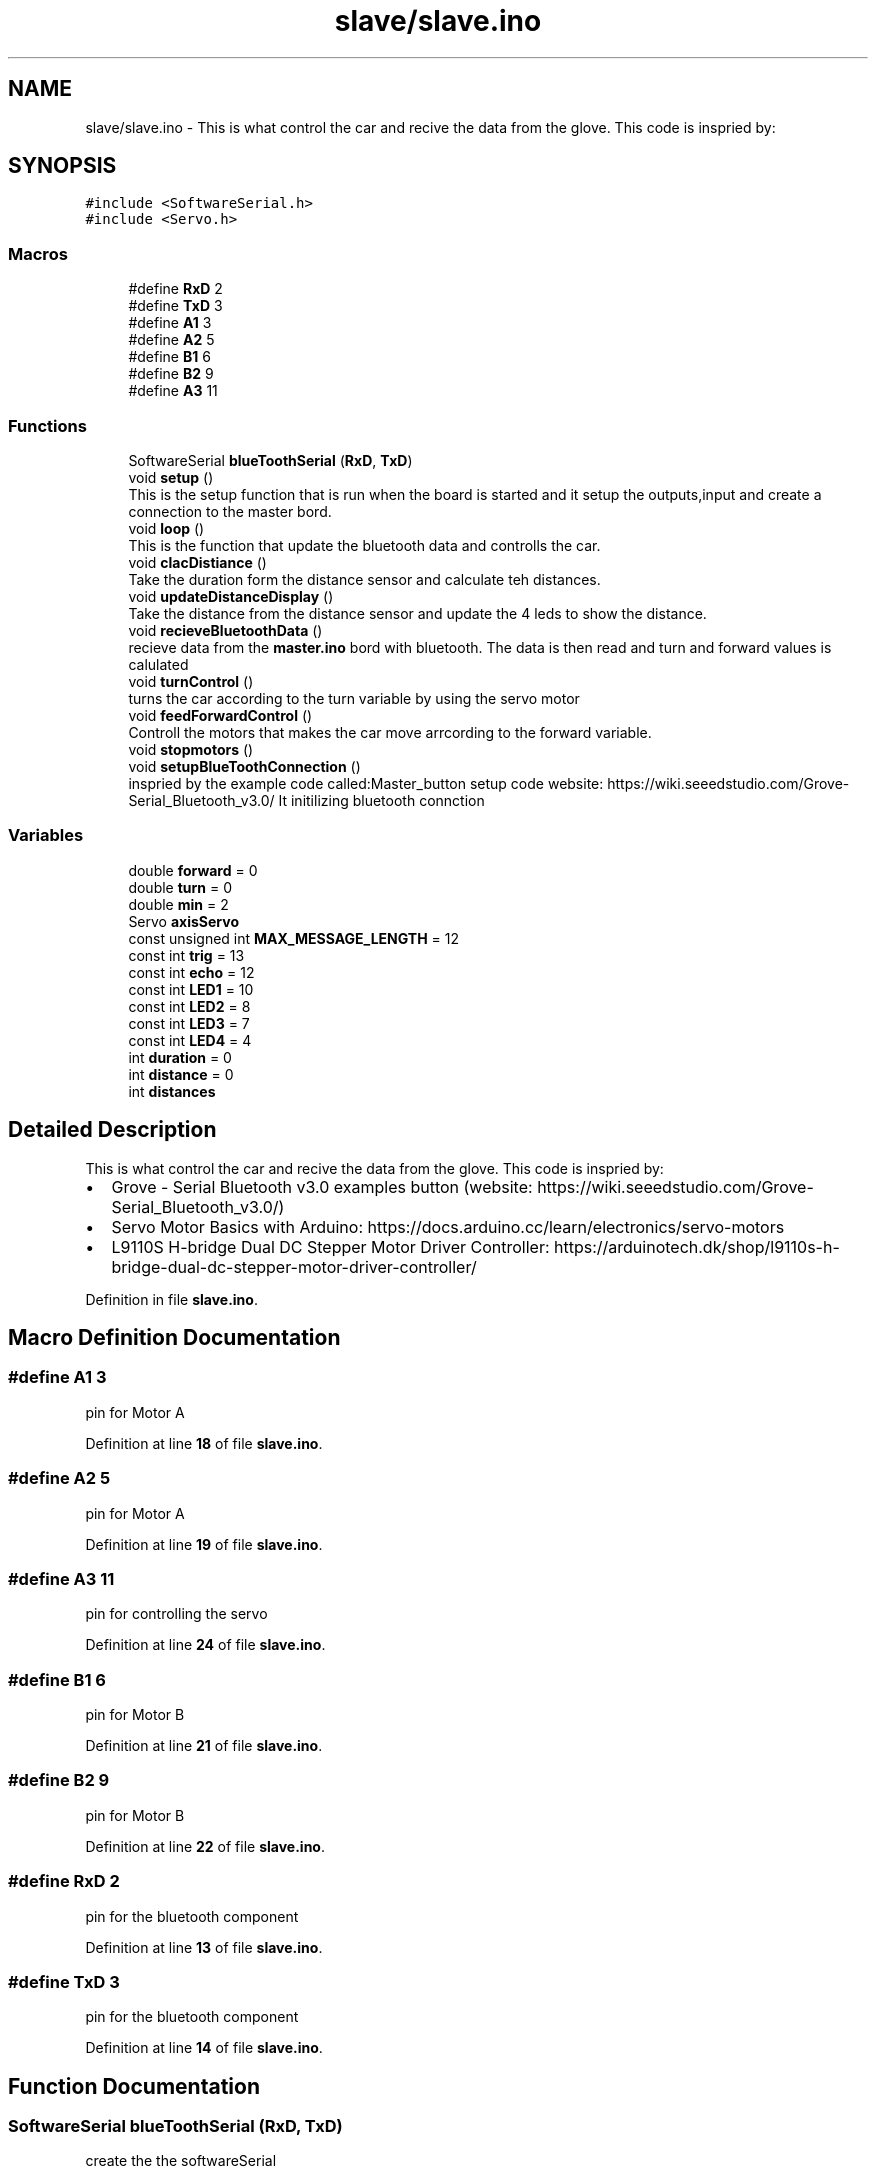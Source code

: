 .TH "slave/slave.ino" 3 "Wed May 31 2023" "Mini-Project-FPI" \" -*- nroff -*-
.ad l
.nh
.SH NAME
slave/slave.ino \- This is what control the car and recive the data from the glove\&. This code is inspried by: 
.br
  

.SH SYNOPSIS
.br
.PP
\fC#include <SoftwareSerial\&.h>\fP
.br
\fC#include <Servo\&.h>\fP
.br

.SS "Macros"

.in +1c
.ti -1c
.RI "#define \fBRxD\fP   2"
.br
.ti -1c
.RI "#define \fBTxD\fP   3"
.br
.ti -1c
.RI "#define \fBA1\fP   3"
.br
.ti -1c
.RI "#define \fBA2\fP   5"
.br
.ti -1c
.RI "#define \fBB1\fP   6"
.br
.ti -1c
.RI "#define \fBB2\fP   9"
.br
.ti -1c
.RI "#define \fBA3\fP   11"
.br
.in -1c
.SS "Functions"

.in +1c
.ti -1c
.RI "SoftwareSerial \fBblueToothSerial\fP (\fBRxD\fP, \fBTxD\fP)"
.br
.ti -1c
.RI "void \fBsetup\fP ()"
.br
.RI "This is the setup function that is run when the board is started and it setup the outputs,input and create a connection to the master bord\&. "
.ti -1c
.RI "void \fBloop\fP ()"
.br
.RI "This is the function that update the bluetooth data and controlls the car\&. "
.ti -1c
.RI "void \fBclacDistiance\fP ()"
.br
.RI "Take the duration form the distance sensor and calculate teh distances\&. "
.ti -1c
.RI "void \fBupdateDistanceDisplay\fP ()"
.br
.RI "Take the distance from the distance sensor and update the 4 leds to show the distance\&. "
.ti -1c
.RI "void \fBrecieveBluetoothData\fP ()"
.br
.RI "recieve data from the \fBmaster\&.ino\fP bord with bluetooth\&. The data is then read and turn and forward values is calulated "
.ti -1c
.RI "void \fBturnControl\fP ()"
.br
.RI "turns the car according to the turn variable by using the servo motor "
.ti -1c
.RI "void \fBfeedForwardControl\fP ()"
.br
.RI "Controll the motors that makes the car move arrcording to the forward variable\&. "
.ti -1c
.RI "void \fBstopmotors\fP ()"
.br
.ti -1c
.RI "void \fBsetupBlueToothConnection\fP ()"
.br
.RI "inspried by the example code called:Master_button setup code website: https://wiki.seeedstudio.com/Grove-Serial_Bluetooth_v3.0/ It initilizing bluetooth connction "
.in -1c
.SS "Variables"

.in +1c
.ti -1c
.RI "double \fBforward\fP = 0"
.br
.ti -1c
.RI "double \fBturn\fP = 0"
.br
.ti -1c
.RI "double \fBmin\fP = 2"
.br
.ti -1c
.RI "Servo \fBaxisServo\fP"
.br
.ti -1c
.RI "const unsigned int \fBMAX_MESSAGE_LENGTH\fP = 12"
.br
.ti -1c
.RI "const int \fBtrig\fP = 13"
.br
.ti -1c
.RI "const int \fBecho\fP = 12"
.br
.ti -1c
.RI "const int \fBLED1\fP = 10"
.br
.ti -1c
.RI "const int \fBLED2\fP = 8"
.br
.ti -1c
.RI "const int \fBLED3\fP = 7"
.br
.ti -1c
.RI "const int \fBLED4\fP = 4"
.br
.ti -1c
.RI "int \fBduration\fP = 0"
.br
.ti -1c
.RI "int \fBdistance\fP = 0"
.br
.ti -1c
.RI "int \fBdistances\fP"
.br
.in -1c
.SH "Detailed Description"
.PP 
This is what control the car and recive the data from the glove\&. This code is inspried by: 
.br
 


.IP "\(bu" 2
Grove - Serial Bluetooth v3\&.0 examples button (website: https://wiki.seeedstudio.com/Grove-Serial_Bluetooth_v3.0/)
.IP "\(bu" 2
Servo Motor Basics with Arduino: https://docs.arduino.cc/learn/electronics/servo-motors
.IP "\(bu" 2
L9110S H-bridge Dual DC Stepper Motor Driver Controller: https://arduinotech.dk/shop/l9110s-h-bridge-dual-dc-stepper-motor-driver-controller/ 
.PP

.PP
Definition in file \fBslave\&.ino\fP\&.
.SH "Macro Definition Documentation"
.PP 
.SS "#define A1   3"
pin for Motor A 
.PP
Definition at line \fB18\fP of file \fBslave\&.ino\fP\&.
.SS "#define A2   5"
pin for Motor A 
.PP
Definition at line \fB19\fP of file \fBslave\&.ino\fP\&.
.SS "#define A3   11"
pin for controlling the servo 
.PP
Definition at line \fB24\fP of file \fBslave\&.ino\fP\&.
.SS "#define B1   6"
pin for Motor B 
.PP
Definition at line \fB21\fP of file \fBslave\&.ino\fP\&.
.SS "#define B2   9"
pin for Motor B 
.PP
Definition at line \fB22\fP of file \fBslave\&.ino\fP\&.
.SS "#define RxD   2"
pin for the bluetooth component 
.PP
Definition at line \fB13\fP of file \fBslave\&.ino\fP\&.
.SS "#define TxD   3"
pin for the bluetooth component 
.PP
Definition at line \fB14\fP of file \fBslave\&.ino\fP\&.
.SH "Function Documentation"
.PP 
.SS "SoftwareSerial blueToothSerial (\fBRxD\fP, \fBTxD\fP)"
create the the softwareSerial 
.SS "void clacDistiance ()"

.PP
Take the duration form the distance sensor and calculate teh distances\&. 
.PP
Definition at line \fB103\fP of file \fBslave\&.ino\fP\&.
.SS "void feedForwardControl ()"

.PP
Controll the motors that makes the car move arrcording to the forward variable\&. if the forward is bigger then the minimum value for forward (min) then the car can move
.PP
if foward is postive the car move forward else it move backwards
.PP
if the values of foward is less the car dont move it wheels\&.
.PP
Definition at line \fB197\fP of file \fBslave\&.ino\fP\&.
.SS "void loop ()"

.PP
This is the function that update the bluetooth data and controlls the car\&. 
.PP
Definition at line \fB86\fP of file \fBslave\&.ino\fP\&.
.SS "void recieveBluetoothData ()"

.PP
recieve data from the \fBmaster\&.ino\fP bord with bluetooth\&. The data is then read and turn and forward values is calulated have a static char array with a length of MAX_MESSAGE_LENGTH
.PP
read every symbol of the message
.PP
If full message received
.PP
read the message and save it in two strings
.PP
converting the strings to doubles and calculate the forward and turn values
.PP
Add null character to string
.PP
Definition at line \fB130\fP of file \fBslave\&.ino\fP\&.
.SS "void setup ()"

.PP
This is the setup function that is run when the board is started and it setup the outputs,input and create a connection to the master bord\&. 
.PP
Definition at line \fB62\fP of file \fBslave\&.ino\fP\&.
.SS "void setupBlueToothConnection ()"

.PP
inspried by the example code called:Master_button setup code website: https://wiki.seeedstudio.com/Grove-Serial_Bluetooth_v3.0/ It initilizing bluetooth connction 
.PP
Definition at line \fB230\fP of file \fBslave\&.ino\fP\&.
.SS "void stopmotors ()"

.PP
Definition at line \fB218\fP of file \fBslave\&.ino\fP\&.
.SS "void turnControl ()"

.PP
turns the car according to the turn variable by using the servo motor 
.PP
Definition at line \fB189\fP of file \fBslave\&.ino\fP\&.
.SS "void updateDistanceDisplay ()"

.PP
Take the distance from the distance sensor and update the 4 leds to show the distance\&. 
.PP
Definition at line \fB115\fP of file \fBslave\&.ino\fP\&.
.SH "Variable Documentation"
.PP 
.SS "Servo axisServo"
Instance of the Servo that controll the front of the car 
.PP
Definition at line \fB31\fP of file \fBslave\&.ino\fP\&.
.SS "int distance = 0"
The distance from the distance sensor 
.PP
Definition at line \fB52\fP of file \fBslave\&.ino\fP\&.
.SS "int distances"

.PP
Definition at line \fB54\fP of file \fBslave\&.ino\fP\&.
.SS "int duration = 0"
The duration with the distance sensor 
.PP
Definition at line \fB50\fP of file \fBslave\&.ino\fP\&.
.SS "const int echo = 12"
pin for the echo from the distance sensor 
.PP
Definition at line \fB40\fP of file \fBslave\&.ino\fP\&.
.SS "double forward = 0"
The value that controll the forward momententiom\&. It controll the if it should move forward, backwards or stand still 
.PP
Definition at line \fB27\fP of file \fBslave\&.ino\fP\&.
.SS "const int LED1 = 10"
pin for led 1 
.PP
Definition at line \fB42\fP of file \fBslave\&.ino\fP\&.
.SS "const int LED2 = 8"
pin for led 2 
.PP
Definition at line \fB44\fP of file \fBslave\&.ino\fP\&.
.SS "const int LED3 = 7"
pin for led 3 
.PP
Definition at line \fB46\fP of file \fBslave\&.ino\fP\&.
.SS "const int LED4 = 4"
pin for led 4 
.PP
Definition at line \fB48\fP of file \fBslave\&.ino\fP\&.
.SS "const unsigned int MAX_MESSAGE_LENGTH = 12"
The max length of chacters of the bluetooth message 
.PP
Definition at line \fB35\fP of file \fBslave\&.ino\fP\&.
.SS "double min = 2"
if foward is less then min the car dont move at all 
.PP
Definition at line \fB29\fP of file \fBslave\&.ino\fP\&.
.SS "const int trig = 13"
pin for the trig from the distance sensor 
.PP
Definition at line \fB38\fP of file \fBslave\&.ino\fP\&.
.SS "double turn = 0"
In degrees how much the front of the car have turned 
.PP
Definition at line \fB28\fP of file \fBslave\&.ino\fP\&.
.SH "Author"
.PP 
Generated automatically by Doxygen for Mini-Project-FPI from the source code\&.
